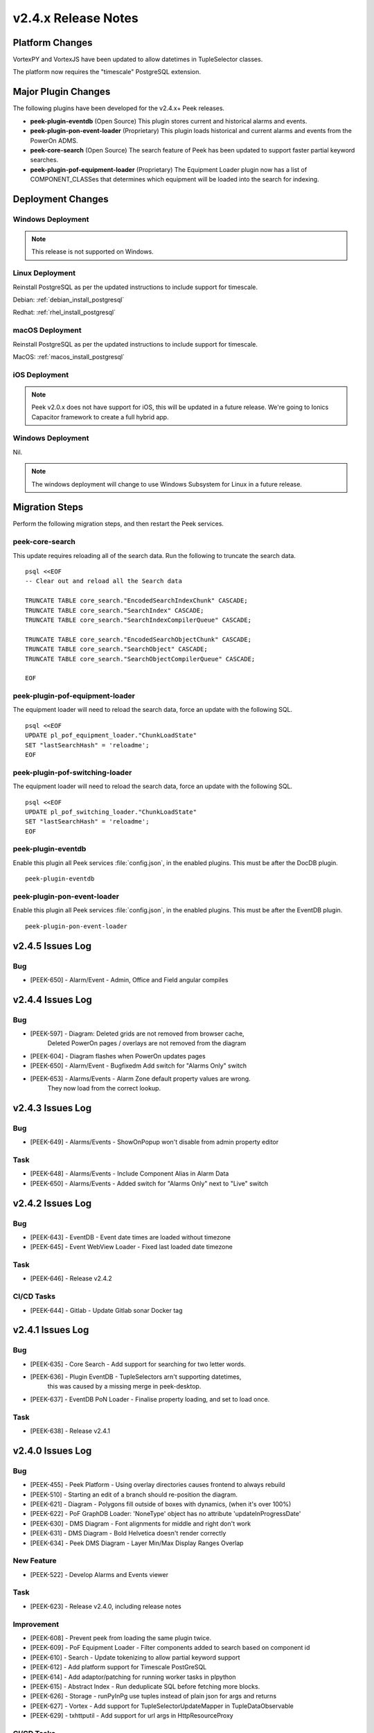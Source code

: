 .. _release_notes_v2.4.x:

====================
v2.4.x Release Notes
====================

Platform Changes
----------------

VortexPY and VortexJS have been updated to allow datetimes in TupleSelector classes.

The platform now requires the "timescale" PostgreSQL extension.

Major Plugin Changes
--------------------

The following plugins have been developed for the v2.4.x+ Peek releases.

*   **peek-plugin-eventdb** (Open Source)
    This plugin stores current and historical alarms and events.

*   **peek-plugin-pon-event-loader** (Proprietary)
    This plugin loads historical and current alarms and events from the PowerOn ADMS.

*   **peek-core-search** (Open Source)
    The search feature of Peek has been updated to support faster partial
    keyword searches.

*   **peek-plugin-pof-equipment-loader** (Proprietary)
    The Equipment Loader plugin now has a list of COMPONENT_CLASSes that determines which
    equipment will be loaded into the search for indexing.

Deployment Changes
------------------

Windows Deployment
``````````````````

.. note:: This release is not supported on Windows.

Linux Deployment
````````````````

Reinstall PostgreSQL as per the updated instructions to include support for timescale.

Debian: :ref:`debian_install_postgresql`

Redhat: :ref:`rhel_install_postgresql`

macOS Deployment
````````````````

Reinstall PostgreSQL as per the updated instructions to include support for timescale.

MacOS: :ref:`macos_install_postgresql`

iOS Deployment
``````````````

.. note:: Peek v2.0.x does not have support for iOS, this will be updated in a future release.
    We're going to Ionics Capacitor framework to create a full hybrid app.


Windows Deployment
``````````````````

Nil.

.. note:: The windows deployment will change to use Windows Subsystem for Linux in
            a future release.

Migration Steps
---------------

Perform the following migration steps, and then restart the Peek services.

peek-core-search
````````````````

This update requires reloading all of the search data. Run the following to truncate
the search data. ::

        psql <<EOF
        -- Clear out and reload all the Search data

        TRUNCATE TABLE core_search."EncodedSearchIndexChunk" CASCADE;
        TRUNCATE TABLE core_search."SearchIndex" CASCADE;
        TRUNCATE TABLE core_search."SearchIndexCompilerQueue" CASCADE;

        TRUNCATE TABLE core_search."EncodedSearchObjectChunk" CASCADE;
        TRUNCATE TABLE core_search."SearchObject" CASCADE;
        TRUNCATE TABLE core_search."SearchObjectCompilerQueue" CASCADE;

        EOF


peek-plugin-pof-equipment-loader
````````````````````````````````

The equipment loader will need to reload the search data, force an update with the
following SQL. ::

        psql <<EOF
        UPDATE pl_pof_equipment_loader."ChunkLoadState"
        SET "lastSearchHash" = 'reloadme';
        EOF


peek-plugin-pof-switching-loader
````````````````````````````````

The equipment loader will need to reload the search data, force an update with the
following SQL. ::

        psql <<EOF
        UPDATE pl_pof_switching_loader."ChunkLoadState"
        SET "lastSearchHash" = 'reloadme';
        EOF


peek-plugin-eventdb
```````````````````

Enable this plugin all Peek services :file:`config.json`, in the enabled plugins.
This must be after the DocDB plugin. ::

    peek-plugin-eventdb

peek-plugin-pon-event-loader
````````````````````````````

Enable this plugin all Peek services :file:`config.json`, in the enabled plugins.
This must be after the EventDB plugin. ::

    peek-plugin-pon-event-loader


v2.4.5 Issues Log
-----------------

Bug
```

*   [PEEK-650] - Alarm/Event - Admin, Office and Field angular compiles


v2.4.4 Issues Log
-----------------

Bug
```

*   [PEEK-597] - Diagram: Deleted grids are not removed from browser cache,
                 Deleted PowerOn pages / overlays are not removed from the diagram

*   [PEEK-604] - Diagram flashes when PowerOn updates pages

*   [PEEK-650] - Alarm/Event - Bugfixedm Add switch for "Alarms Only" switch

*   [PEEK-653] - Alarms/Events - Alarm Zone default property values are wrong.
                 They now load from the correct lookup.

v2.4.3 Issues Log
-----------------

Bug
```

*   [PEEK-649] - Alarms/Events - ShowOnPopup won't disable from admin property editor

Task
````

*   [PEEK-648] - Alarms/Events - Include Component Alias in Alarm Data

*   [PEEK-650] - Alarms/Events - Added switch for "Alarms Only" next to "Live" switch


v2.4.2 Issues Log
-----------------

Bug
```

*   [PEEK-643] - EventDB - Event date times are loaded without timezone

*   [PEEK-645] - Event WebView Loader - Fixed last loaded date timezone

Task
````

*   [PEEK-646] - Release v2.4.2


CI/CD Tasks
```````````

*   [PEEK-644] - Gitlab - Update Gitlab sonar Docker tag


v2.4.1 Issues Log
-----------------

Bug
```

*   [PEEK-635] - Core Search - Add support for searching for two letter words.

*   [PEEK-636] - Plugin EventDB - TupleSelectors arn't supporting datetimes,
                 this was caused by a missing merge in peek-desktop.

*   [PEEK-637] - EventDB PoN Loader - Finalise property loading, and set to load once.

Task
````

*   [PEEK-638] - Release v2.4.1

v2.4.0 Issues Log
-----------------

Bug
```

*   [PEEK-455] - Peek Platform - Using overlay directories causes frontend to
    always rebuild

*   [PEEK-510] - Starting an edit of a branch should re-position the diagram.

*   [PEEK-621] - Diagram - Polygons fill outside of boxes with dynamics,
    (when it's over 100%)

*   [PEEK-622] - PoF GraphDB Loader: 'NoneType' object has no attribute
    'updateInProgressDate'

*   [PEEK-630] - DMS Diagram - Font alignments for middle and right don't work

*   [PEEK-631] - DMS Diagram - Bold Helvetica doesn't render correctly

*   [PEEK-634] - Peek DMS Diagram - Layer Min/Max Display Ranges Overlap

New Feature
```````````

*   [PEEK-522] - Develop Alarms and Events viewer

Task
````

*   [PEEK-623] - Release v2.4.0, including release notes

Improvement
```````````

*   [PEEK-608] - Prevent peek from loading the same plugin twice.

*   [PEEK-609] - PoF Equipment Loader - Filter components added to search based
    on component id

*   [PEEK-610] - Search - Update tokenizing to allow partial keyword support

*   [PEEK-612] - Add platform support for Timescale PostGreSQL

*   [PEEK-614] - Add adaptor/patching for running worker tasks in plpython

*   [PEEK-615] - Abstract Index - Run deduplicate SQL before fetching more blocks.

*   [PEEK-626] - Storage - runPyInPg use tuples instead of plain json for args and returns

*   [PEEK-627] - Vortex - Add support for TupleSelectorUpdateMapper in TupleDataObservable

*   [PEEK-629] - txhttputil - Add support for url args in HttpResourceProxy


CI/CD Tasks
```````````

*   [PEEK-605] - Gitlab - error: The 'sphinx' distribution was not found and is
    required by sphinx-rtd-theme, peek-doc-dev

*   [PEEK-606] - Gitlab - Unit tests can't find non open source peek plugins
    (peek-plugin-pof-\*)
